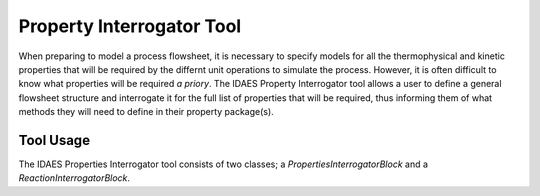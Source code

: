Property Interrogator Tool
==========================

When preparing to model a process flowsheet, it is necessary to specify models for all the thermophysical and kinetic properties that will be required by the differnt unit operations to simulate the process. However, it is often difficult to know what properties will be required *a priory*. The IDAES Property Interrogator tool allows a user to define a general flowsheet structure and interrogate it for the full list of properties that will be required, thus informing them of what methods they will need to define in their property package(s).

Tool Usage
----------

The IDAES Properties Interrogator tool consists of two classes; a `PropertiesInterrogatorBlock` and a `ReactionInterrogatorBlock`.
